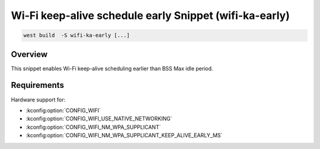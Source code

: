 .. _snippet-wifi-ka-early:

Wi-Fi keep-alive schedule early Snippet (wifi-ka-early)
######################################################

.. code-block:: console

   west build  -S wifi-ka-early [...]

Overview
********

This snippet enables Wi-Fi keep-alive scheduling earlier than BSS Max idle period.

Requirements
************

Hardware support for:

- :kconfig:option:`CONFIG_WIFI`
- :kconfig:option:`CONFIG_WIFI_USE_NATIVE_NETWORKING`
- :kconfig:option:`CONFIG_WIFI_NM_WPA_SUPPLICANT`
- :kconfig:option:`CONFIG_WIFI_NM_WPA_SUPPLICANT_KEEP_ALIVE_EARLY_MS`
